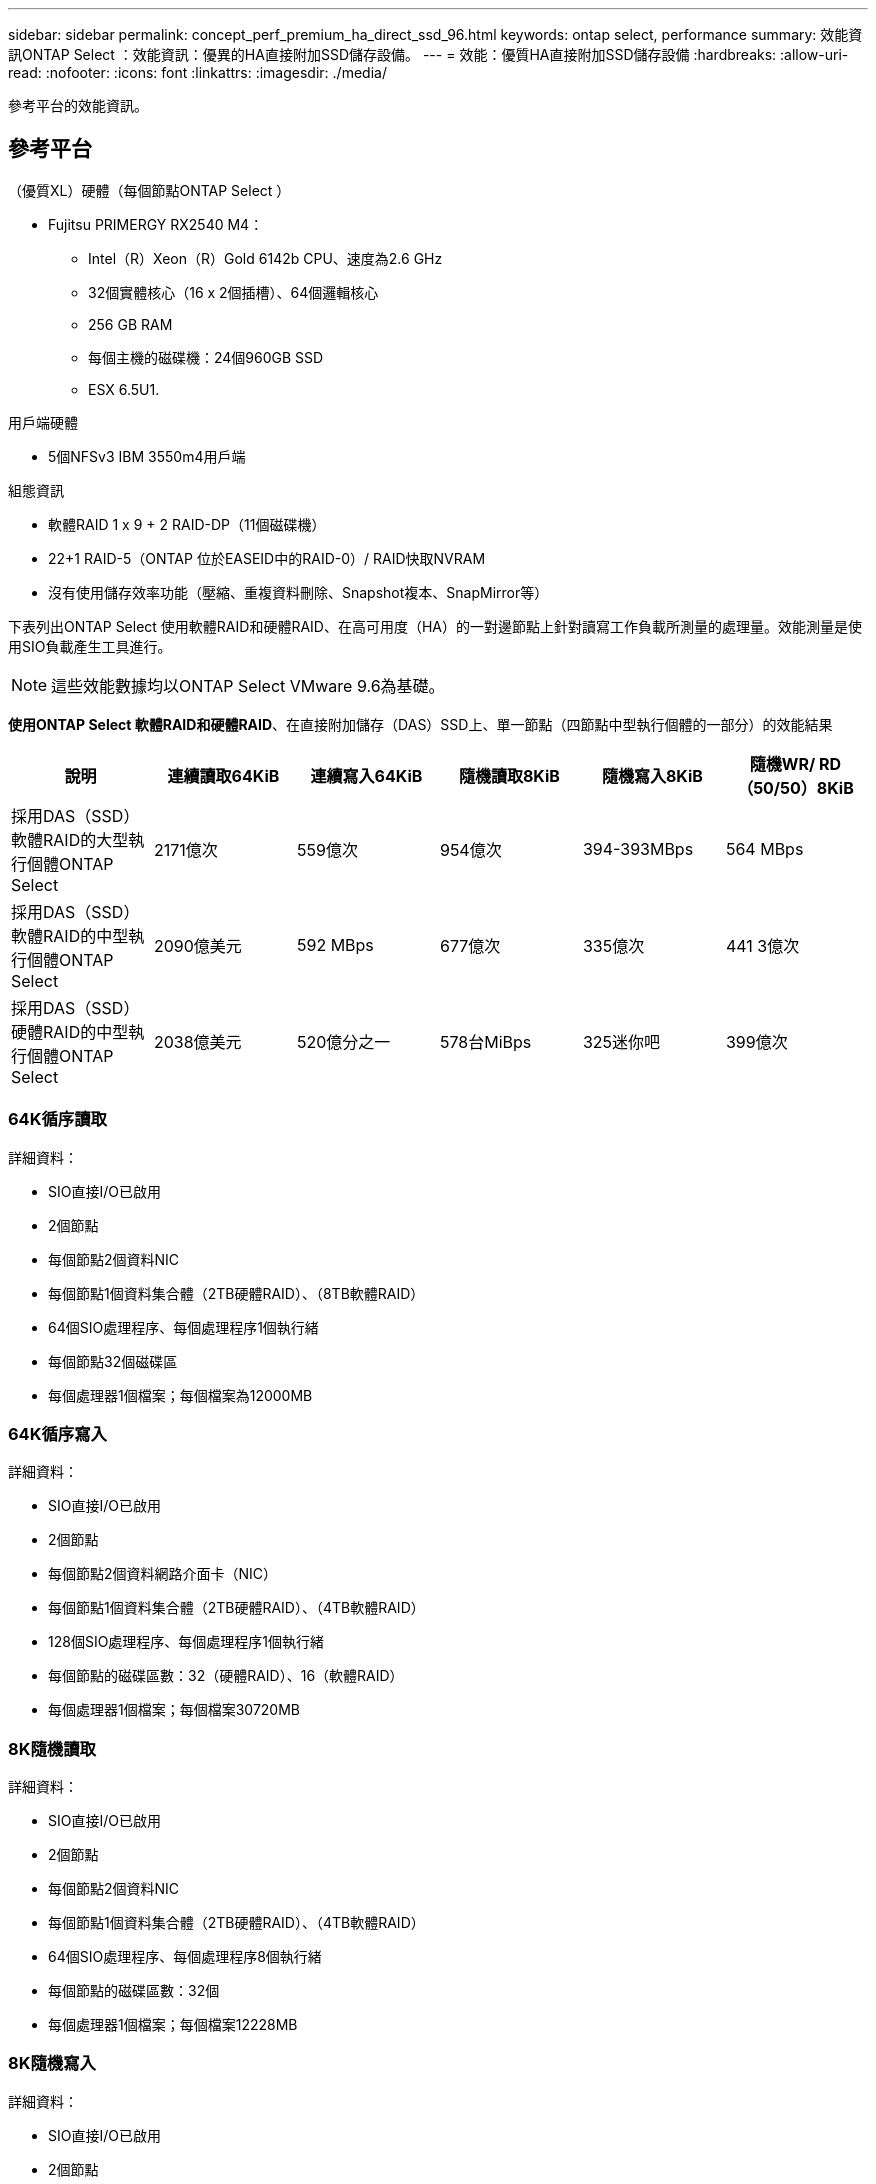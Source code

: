---
sidebar: sidebar 
permalink: concept_perf_premium_ha_direct_ssd_96.html 
keywords: ontap select, performance 
summary: 效能資訊ONTAP Select ：效能資訊：優異的HA直接附加SSD儲存設備。 
---
= 效能：優質HA直接附加SSD儲存設備
:hardbreaks:
:allow-uri-read: 
:nofooter: 
:icons: font
:linkattrs: 
:imagesdir: ./media/


[role="lead"]
參考平台的效能資訊。



== 參考平台

（優質XL）硬體（每個節點ONTAP Select ）

* Fujitsu PRIMERGY RX2540 M4：
+
** Intel（R）Xeon（R）Gold 6142b CPU、速度為2.6 GHz
** 32個實體核心（16 x 2個插槽）、64個邏輯核心
** 256 GB RAM
** 每個主機的磁碟機：24個960GB SSD
** ESX 6.5U1.




用戶端硬體

* 5個NFSv3 IBM 3550m4用戶端


組態資訊

* 軟體RAID 1 x 9 + 2 RAID-DP（11個磁碟機）
* 22+1 RAID-5（ONTAP 位於EASEID中的RAID-0）/ RAID快取NVRAM
* 沒有使用儲存效率功能（壓縮、重複資料刪除、Snapshot複本、SnapMirror等）


下表列出ONTAP Select 使用軟體RAID和硬體RAID、在高可用度（HA）的一對邊節點上針對讀寫工作負載所測量的處理量。效能測量是使用SIO負載產生工具進行。


NOTE: 這些效能數據均以ONTAP Select VMware 9.6為基礎。

*使用ONTAP Select 軟體RAID和硬體RAID*、在直接附加儲存（DAS）SSD上、單一節點（四節點中型執行個體的一部分）的效能結果

[cols="6*"]
|===
| 說明 | 連續讀取64KiB | 連續寫入64KiB | 隨機讀取8KiB | 隨機寫入8KiB | 隨機WR/ RD（50/50）8KiB 


| 採用DAS（SSD）軟體RAID的大型執行個體ONTAP Select | 2171億次 | 559億次 | 954億次 | 394-393MBps | 564 MBps 


| 採用DAS（SSD）軟體RAID的中型執行個體ONTAP Select | 2090億美元 | 592 MBps | 677億次 | 335億次 | 441 3億次 


| 採用DAS（SSD）硬體RAID的中型執行個體ONTAP Select | 2038億美元 | 520億分之一 | 578台MiBps | 325迷你吧 | 399億次 
|===


=== 64K循序讀取

詳細資料：

* SIO直接I/O已啟用
* 2個節點
* 每個節點2個資料NIC
* 每個節點1個資料集合體（2TB硬體RAID）、（8TB軟體RAID）
* 64個SIO處理程序、每個處理程序1個執行緒
* 每個節點32個磁碟區
* 每個處理器1個檔案；每個檔案為12000MB




=== 64K循序寫入

詳細資料：

* SIO直接I/O已啟用
* 2個節點
* 每個節點2個資料網路介面卡（NIC）
* 每個節點1個資料集合體（2TB硬體RAID）、（4TB軟體RAID）
* 128個SIO處理程序、每個處理程序1個執行緒
* 每個節點的磁碟區數：32（硬體RAID）、16（軟體RAID）
* 每個處理器1個檔案；每個檔案30720MB




=== 8K隨機讀取

詳細資料：

* SIO直接I/O已啟用
* 2個節點
* 每個節點2個資料NIC
* 每個節點1個資料集合體（2TB硬體RAID）、（4TB軟體RAID）
* 64個SIO處理程序、每個處理程序8個執行緒
* 每個節點的磁碟區數：32個
* 每個處理器1個檔案；每個檔案12228MB




=== 8K隨機寫入

詳細資料：

* SIO直接I/O已啟用
* 2個節點
* 每個節點2個資料NIC
* 每個節點1個資料集合體（2TB硬體RAID）、（4TB軟體RAID）
* 64個SIO處理程序、每個處理程序8個執行緒
* 每個節點的磁碟區數：32個
* 每個處理器有1個檔案；每個檔案為819MB




=== 8K隨機50%寫入50%讀取

詳細資料：

* SIO直接I/O已啟用
* 2個節點
* 每個節點2個資料NIC
* 每個節點1個資料集合體（2TB硬體RAID）、（4TB軟體RAID）
* 每個處理器64個SIO pro208執行緒
* 每個節點的磁碟區數：32個
* 每個處理器1個檔案；每個檔案12228MB

